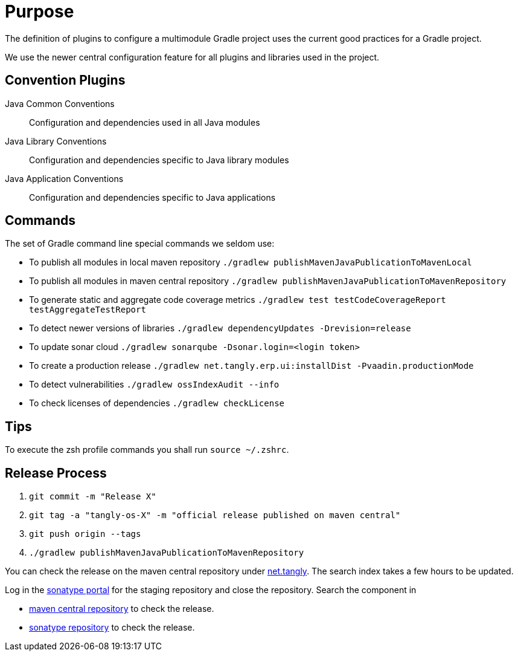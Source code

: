 = Purpose

The definition of plugins to configure a multimodule Gradle project uses the current good practices for a Gradle project.

We use the newer central configuration feature for all plugins and libraries used in the project.

== Convention Plugins

Java Common Conventions::
Configuration and dependencies used in all Java modules
Java Library Conventions::
Configuration and dependencies specific to Java library modules
Java Application Conventions::
Configuration and dependencies specific to Java applications

== Commands

The set of Gradle command line special commands we seldom use:

* To publish all modules in local maven repository `./gradlew publishMavenJavaPublicationToMavenLocal`
* To publish all modules in maven central repository `./gradlew publishMavenJavaPublicationToMavenRepository`
* To generate static and aggregate code coverage metrics `./gradlew test testCodeCoverageReport testAggregateTestReport`
* To detect newer versions of libraries `./gradlew dependencyUpdates -Drevision=release`
* To update sonar cloud `./gradlew sonarqube -Dsonar.login=<login token>`
* To create a production release `./gradlew net.tangly.erp.ui:installDist -Pvaadin.productionMode`
* To detect vulnerabilities `./gradlew ossIndexAudit --info`
* To check licenses of dependencies `./gradlew checkLicense`

== Tips

To execute the zsh profile commands you shall run `source ~/.zshrc`.

== Release Process

. `git commit -m "Release X"`
. `git tag -a "tangly-os-X" -m "official release published on maven central"`
. `git push origin --tags`
. `./gradlew publishMavenJavaPublicationToMavenRepository`

You can check the release on the maven central repository under https://repo1.maven.org/maven2/net/tangly[net.tangly].
The search index takes a few hours to be updated.

Log in the https://oss.sonatype.org/[sonatype portal] for the staging repository and close the repository.
Search the component in

* https://search.maven.org/[maven central repository] to check the release.
* https://central.sonatype.com/[sonatype repository] to check the release.
